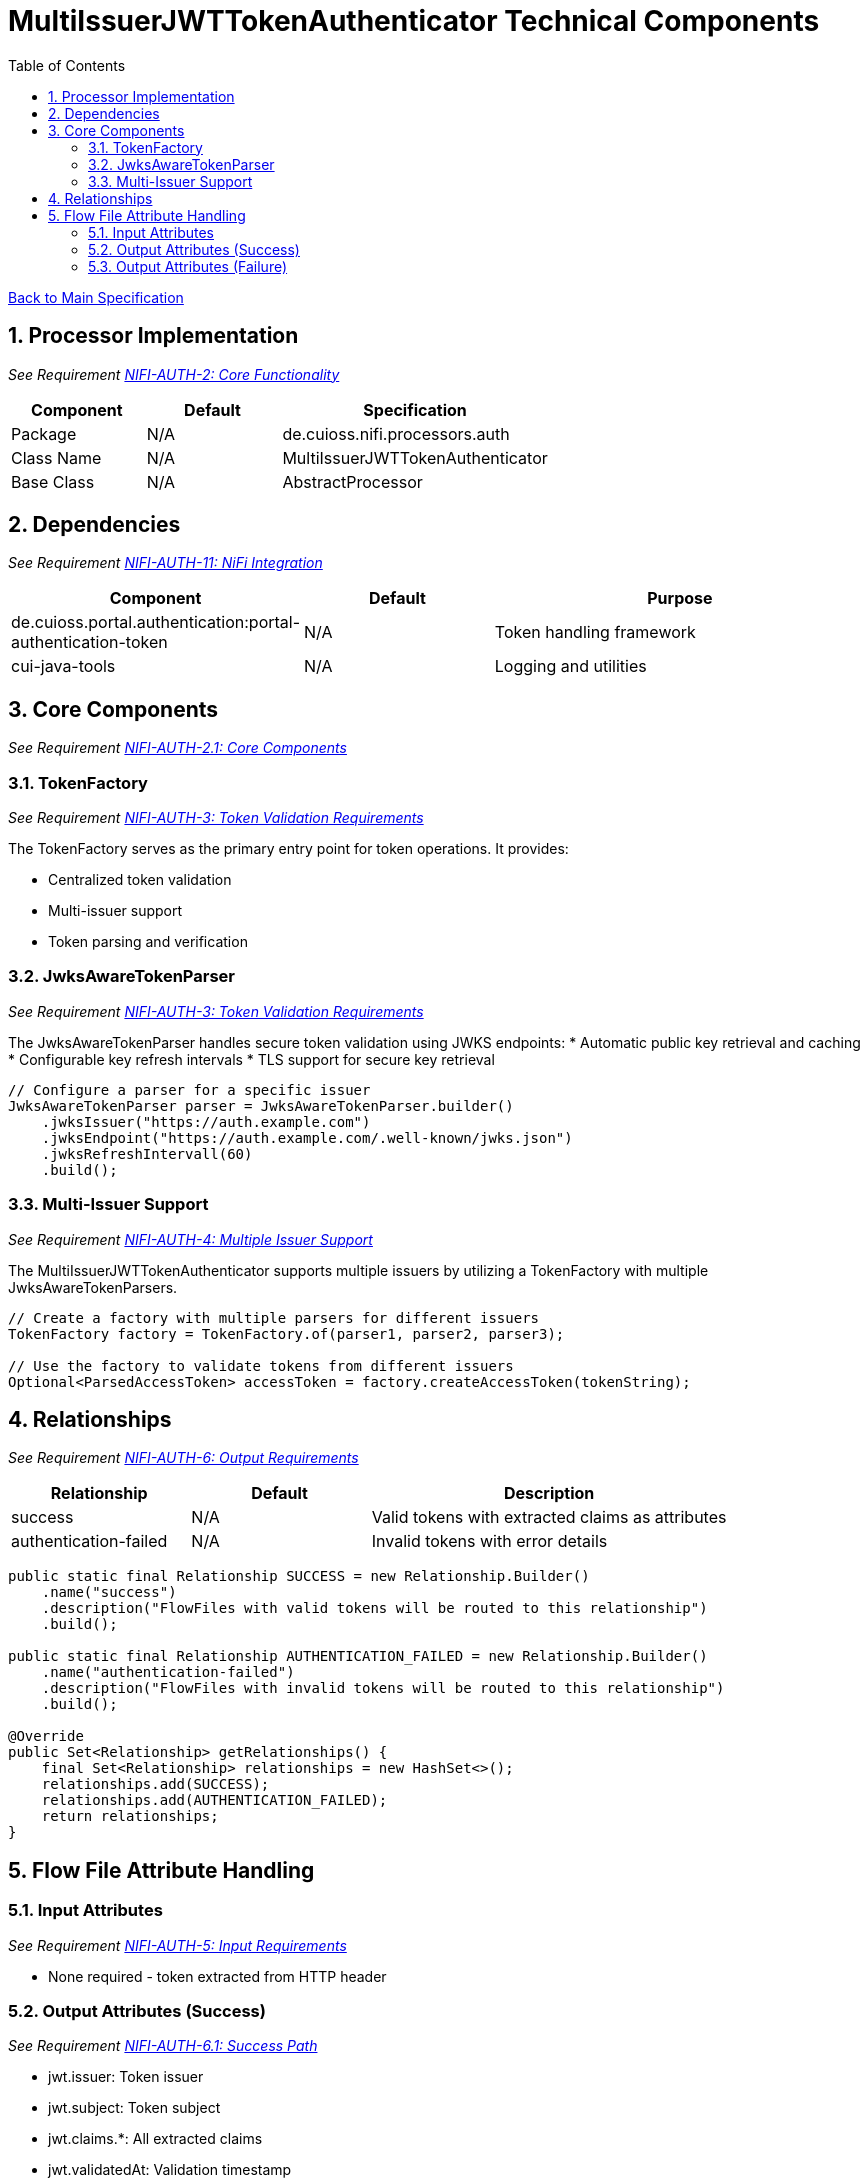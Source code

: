 = MultiIssuerJWTTokenAuthenticator Technical Components
:toc:
:toclevels: 3
:toc-title: Table of Contents
:sectnums:

link:../specification.adoc[Back to Main Specification]

== Processor Implementation
_See Requirement link:../requirements.adoc#NIFI-AUTH-2[NIFI-AUTH-2: Core Functionality]_

[cols="1,1,2"]
|===
|Component |Default |Specification

|Package
|N/A
|de.cuioss.nifi.processors.auth

|Class Name
|N/A
|MultiIssuerJWTTokenAuthenticator

|Base Class
|N/A
|AbstractProcessor
|===

== Dependencies
_See Requirement link:../requirements.adoc#NIFI-AUTH-11[NIFI-AUTH-11: NiFi Integration]_

[cols="1,1,2"]
|===
|Component |Default |Purpose

|de.cuioss.portal.authentication:portal-authentication-token
|N/A
|Token handling framework

|cui-java-tools
|N/A
|Logging and utilities
|===

== Core Components
_See Requirement link:../requirements.adoc#NIFI-AUTH-2.1[NIFI-AUTH-2.1: Core Components]_

=== TokenFactory
_See Requirement link:../requirements.adoc#NIFI-AUTH-3[NIFI-AUTH-3: Token Validation Requirements]_

The TokenFactory serves as the primary entry point for token operations. It provides:

* Centralized token validation
* Multi-issuer support
* Token parsing and verification

=== JwksAwareTokenParser
_See Requirement link:../requirements.adoc#NIFI-AUTH-3[NIFI-AUTH-3: Token Validation Requirements]_

The JwksAwareTokenParser handles secure token validation using JWKS endpoints:
* Automatic public key retrieval and caching
* Configurable key refresh intervals
* TLS support for secure key retrieval

[source,java]
----
// Configure a parser for a specific issuer
JwksAwareTokenParser parser = JwksAwareTokenParser.builder()
    .jwksIssuer("https://auth.example.com")
    .jwksEndpoint("https://auth.example.com/.well-known/jwks.json")
    .jwksRefreshIntervall(60)
    .build();
----

=== Multi-Issuer Support
_See Requirement link:../requirements.adoc#NIFI-AUTH-4[NIFI-AUTH-4: Multiple Issuer Support]_

The MultiIssuerJWTTokenAuthenticator supports multiple issuers by utilizing a TokenFactory with multiple JwksAwareTokenParsers.

[source,java]
----
// Create a factory with multiple parsers for different issuers
TokenFactory factory = TokenFactory.of(parser1, parser2, parser3);

// Use the factory to validate tokens from different issuers
Optional<ParsedAccessToken> accessToken = factory.createAccessToken(tokenString);
----

== Relationships
_See Requirement link:../requirements.adoc#NIFI-AUTH-6[NIFI-AUTH-6: Output Requirements]_

[cols="1,1,2"]
|===
|Relationship |Default |Description

|success
|N/A
|Valid tokens with extracted claims as attributes

|authentication-failed
|N/A
|Invalid tokens with error details
|===

[source,java]
----
public static final Relationship SUCCESS = new Relationship.Builder()
    .name("success")
    .description("FlowFiles with valid tokens will be routed to this relationship")
    .build();

public static final Relationship AUTHENTICATION_FAILED = new Relationship.Builder()
    .name("authentication-failed")
    .description("FlowFiles with invalid tokens will be routed to this relationship")
    .build();

@Override
public Set<Relationship> getRelationships() {
    final Set<Relationship> relationships = new HashSet<>();
    relationships.add(SUCCESS);
    relationships.add(AUTHENTICATION_FAILED);
    return relationships;
}
----

== Flow File Attribute Handling

=== Input Attributes
_See Requirement link:../requirements.adoc#NIFI-AUTH-5[NIFI-AUTH-5: Input Requirements]_

* None required - token extracted from HTTP header

=== Output Attributes (Success)
_See Requirement link:../requirements.adoc#NIFI-AUTH-6.1[NIFI-AUTH-6.1: Success Path]_

* jwt.issuer: Token issuer
* jwt.subject: Token subject
* jwt.claims.*: All extracted claims
* jwt.validatedAt: Validation timestamp
* jwt.scopes: List of token scopes
* jwt.roles: List of token roles
* jwt.authorization.passed: Boolean indicating if all authorization requirements were met

=== Output Attributes (Failure)
_See Requirement link:../requirements.adoc#NIFI-AUTH-6.2[NIFI-AUTH-6.2: Failure Path]_

* jwt.error.reason: Detailed error message
* jwt.error.code: Error classification code
* jwt.authorization.failed.reason: If token was valid but authorization failed, contains the reason

[source,java]
----
private void addSuccessAttributes(FlowFile flowFile, ParsedJwtToken token) {
    Map<String, String> attributes = new HashMap<>();
    
    // Add basic token information
    attributes.put("jwt.issuer", token.getIssuer());
    attributes.put("jwt.subject", token.getSubject());
    attributes.put("jwt.validatedAt", String.valueOf(System.currentTimeMillis()));
    
    // Add all claims as attributes
    for (Map.Entry<String, Object> claim : token.getClaims().entrySet()) {
        attributes.put("jwt.claims." + claim.getKey(), 
                       claim.getValue() != null ? claim.getValue().toString() : "");
    }
    
    // Add scopes and roles
    attributes.put("jwt.scopes", String.join(",", token.getScopes()));
    attributes.put("jwt.roles", String.join(",", token.getRoles()));
    
    // Add authorization status
    attributes.put("jwt.authorization.passed", "true");
    
    // Update flowfile with attributes
    flowFile = session.putAllAttributes(flowFile, attributes);
}
----
